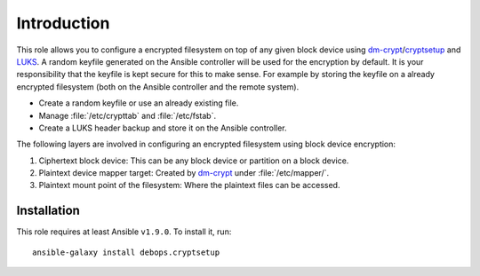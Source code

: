 Introduction
============

This role allows you to configure a encrypted filesystem on top of any given
block device using `dm-crypt`_/`cryptsetup`_ and `LUKS`_.  A random keyfile generated on the Ansible
controller will be used for the encryption by default.  It is your
responsibility that the keyfile is kept secure for this to make sense.  For
example by storing the keyfile on a already encrypted filesystem (both on
the Ansible controller and the remote system).

.. _LUKS: https://en.wikipedia.org/wiki/Linux_Unified_Key_Setup
.. _dm-crypt: https://en.wikipedia.org/wiki/Dm-crypt
.. _cryptsetup: https://gitlab.com/cryptsetup/cryptsetup

* Create a random keyfile or use an already existing file.
* Manage :file:`/etc/crypttab` and :file:`/etc/fstab`.
* Create a LUKS header backup and store it on the Ansible controller.

The following layers are involved in configuring an encrypted filesystem using
block device encryption:

#. Ciphertext block device: This can be any block device or partition on a block device.
#. Plaintext device mapper target: Created by `dm-crypt`_ under :file:`/etc/mapper/`.
#. Plaintext mount point of the filesystem: Where the plaintext files can be accessed.


Installation
~~~~~~~~~~~~

This role requires at least Ansible ``v1.9.0``. To install it, run::

    ansible-galaxy install debops.cryptsetup

..
 Local Variables:
 mode: rst
 ispell-local-dictionary: "american"
 End:

